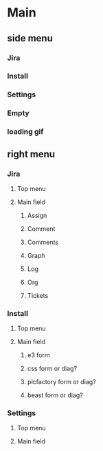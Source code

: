 * Main
** side menu
*** Jira
*** Install
*** Settings
*** Empty
*** loading gif
** right menu
*** Jira
**** Top menu
**** Main field
***** Assign
***** Comment
***** Comments
***** Graph
***** Log
***** Org
***** Tickets
*** Install
**** Top menu
**** Main field
***** e3 form
***** css form or diag?
***** plcfactory form or diag?
***** beast form or diag?
*** Settings
**** Top menu
**** Main field
